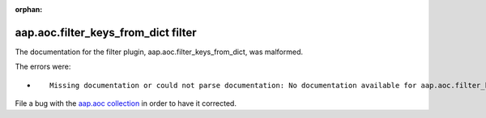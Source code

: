 
.. Document meta section

:orphan:

.. Document body

.. Anchors

.. _ansible_collections.aap.aoc.filter_keys_from_dict_filter:

.. Title

aap.aoc.filter_keys_from_dict filter
++++++++++++++++++++++++++++++++++++


The documentation for the filter plugin, aap.aoc.filter_keys_from_dict,  was malformed.

The errors were:

* ::

        Missing documentation or could not parse documentation: No documentation available for aap.aoc.filter_keys_from_dict (/home/luiz/.ansible/collections/ansible_collections/aap/aoc/plugins/filter/string_manipulation.py)


File a bug with the `aap.aoc collection <https://github.com/ansible/aap-aoc-collections/issues>`_ in order to have it corrected.